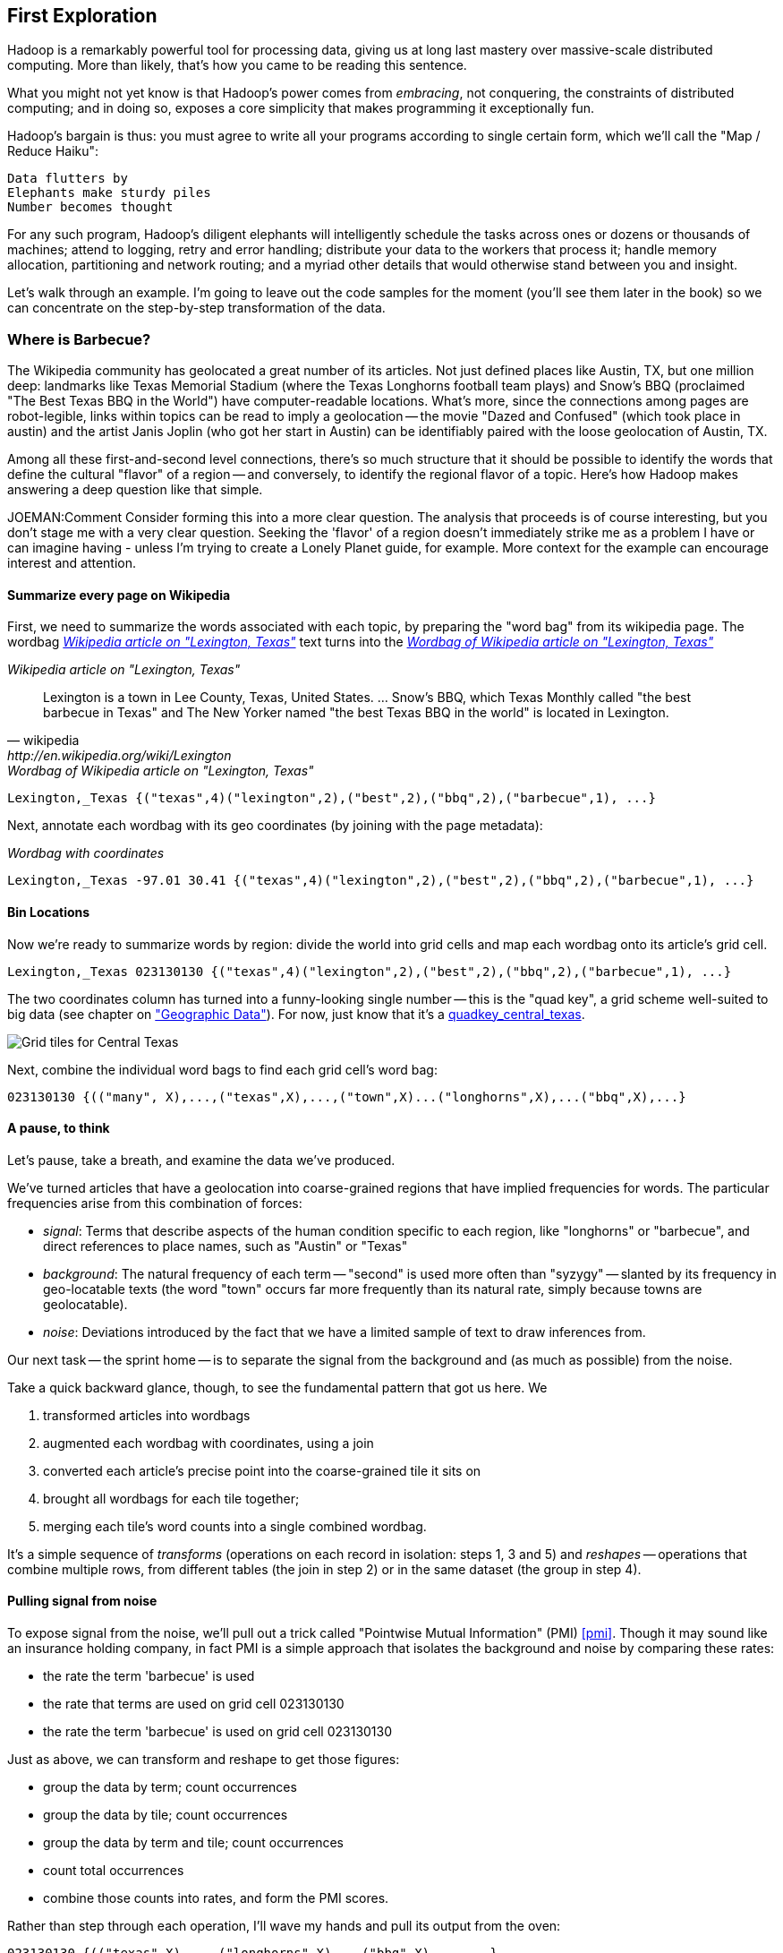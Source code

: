 == First Exploration ==
[[first_exploration]]

Hadoop is a remarkably powerful tool for processing data, giving us at long last mastery over massive-scale distributed computing. More than likely, that's how you came to be reading this sentence.

What you might not yet know is that Hadoop's power comes from _embracing_, not conquering, the constraints of distributed computing; and in doing so, exposes a core simplicity that makes programming it exceptionally fun.

Hadoop's bargain is thus: you must agree to write all your programs according to single certain form, which we'll call the "Map / Reduce Haiku":

    Data flutters by
    Elephants make sturdy piles
    Number becomes thought

For any such program, Hadoop's diligent elephants will intelligently schedule the tasks across ones or dozens or thousands of machines; attend to logging, retry and error handling; distribute your data to the workers that process it; handle memory allocation, partitioning and network routing; and a myriad other details that would otherwise stand between you and insight.

Let's walk through an example. I'm going to leave out the code samples for the moment (you'll see them later in the book) so we can concentrate on the step-by-step transformation of the data.

=== Where is Barbecue?

The Wikipedia community has geolocated a great number of its articles. Not just defined places like Austin, TX, but one million deep: landmarks like Texas Memorial Stadium (where the Texas Longhorns football team plays) and Snow's BBQ (proclaimed "The Best Texas BBQ in the World") have computer-readable locations. What's more, since the connections among pages are robot-legible, links within topics can be read to imply a geolocation -- the movie "Dazed and Confused" (which took place in austin) and the artist Janis Joplin (who got her start in Austin) can be identifiably paired with the loose geolocation of Austin, TX.

Among all these first-and-second level connections, there's so much structure that it should be possible to identify the words that define the cultural "flavor" of a region -- and conversely, to identify the regional flavor of a topic. Here's how Hadoop makes answering a deep question like that simple.

JOEMAN:Comment Consider forming this into a more clear question. The analysis that proceeds is of course interesting, but you don't stage me with a very clear question. Seeking the 'flavor' of a region doesn't immediately strike me as a problem I have or can imagine having - unless I'm trying to create a Lonely Planet guide, for example. More context for the example can encourage interest and attention.

==== Summarize every page on Wikipedia

First, we need to summarize the words associated with each topic, by preparing the "word bag" from its wikipedia page. The wordbag <<wp_lexington_article>> text turns into the <<wp_lexington_wordbag>>

[[wp_lexington_article]]
._Wikipedia article on "Lexington, Texas"_
[quote, wikipedia, http://en.wikipedia.org/wiki/Lexington,_Texas]
______
Lexington is a town in Lee County, Texas, United States. ... Snow's BBQ, which Texas Monthly called "the best barbecue in Texas" and The New Yorker named "the best Texas BBQ in the world" is located in Lexington.
______

[[wp_lexington_wordbag]]
._Wordbag of Wikipedia article on "Lexington, Texas"_
------
Lexington,_Texas {("texas",4)("lexington",2),("best",2),("bbq",2),("barbecue",1), ...}
------

Next, annotate each wordbag with its geo coordinates (by joining with the page metadata):

[[wp_lexington_wordbag_and_coords]]
._Wordbag with coordinates_
------
Lexington,_Texas -97.01 30.41 {("texas",4)("lexington",2),("best",2),("bbq",2),("barbecue",1), ...}
------

==== Bin Locations

Now we're ready to summarize words by region: divide the world into grid cells and map each wordbag onto its article's grid cell.

------
Lexington,_Texas 023130130 {("texas",4)("lexington",2),("best",2),("bbq",2),("barbecue",1), ...}
------

The two coordinates column has turned into a funny-looking single number -- this is the "quad key", a grid scheme well-suited to big data (see chapter on <<quadkey,"Geographic Data">>). For now, just know that it's a <<unique key for each grid,quadkey_central_texas>>.

[[quadkey_central_texas]]
image::images/Quadtree-google_maps_screenshot.png[Grid tiles for Central Texas]

Next, combine the individual word bags to find each grid cell's word bag:

------
023130130 {(("many", X),...,("texas",X),...,("town",X)...("longhorns",X),...("bbq",X),...}
------

==== A pause, to think

Let's pause, take a breath, and examine the data we've produced.

We've turned articles that have a geolocation into coarse-grained regions that have implied frequencies for words. The particular frequencies arise from this combination of forces:

* _signal_: Terms that describe aspects of the human condition specific to each region, like "longhorns" or "barbecue", and direct references to place names, such as "Austin" or "Texas"
* _background_: The natural frequency of each term -- "second" is used more often than "syzygy" -- slanted by its frequency in geo-locatable texts (the word "town" occurs far more frequently than its natural rate, simply because towns are geolocatable).
* _noise_: Deviations introduced by the fact that we have a limited sample of text to draw inferences from.

Our next task -- the sprint home -- is to separate the signal from the background and (as much as possible) from the noise.

Take a quick backward glance, though, to see the fundamental pattern that got us here. We

. transformed articles into wordbags
. augmented each wordbag with coordinates, using a join
. converted each article's precise point into the coarse-grained tile it sits on
. brought all wordbags for each tile together;
. merging each tile's word counts into a single combined wordbag.

It's a simple sequence of _transforms_ (operations on each record in isolation: steps 1, 3 and 5) and _reshapes_ -- operations that combine multiple rows, from different tables (the join in step 2) or in the same dataset (the group in step 4).

==== Pulling signal from noise

To expose signal from the noise, we'll pull out a trick called "Pointwise Mutual Information" (PMI) <<pmi>>. Though it may sound like an insurance holding company, in fact PMI is a simple approach that isolates the background and noise by comparing these rates:

* the rate the term 'barbecue' is used
* the rate that terms are used on grid cell 023130130
* the rate the term 'barbecue' is used on grid cell 023130130

Just as above, we can transform and reshape to get those figures:

* group the data by term; count occurrences
* group the data by tile; count occurrences
* group the data by term and tile; count occurrences
* count total occurrences
* combine those counts into rates, and form the PMI scores.

Rather than step through each operation, I'll wave my hands and pull its output from the oven:

------
023130130 {(("texas",X),...,("longhorns",X),...("bbq",X),...,...}
------

As expected, you see BBQ loom large over Texas and the Southern US; Wine, over the Napa Valley.

.Not the actual output, but gives you the picture; TODO insert actual results
image::images/baldridge-bbq_wine_beach_mountain-480.jpg[Location affinity for Beach, Mountain, BBQ and Wine]

footnote:[You can use a fancier version of the approach used here to geolocate texts _based purely on their content_. An article mentioning barbecue and Willie Nelson would be placed near Austin, TX; one mentioning startups and trolleys in San Francisco. (see Baldridge et al TODO: reference)]

==== Takeaways

We accomplished a complex data exploration without doing anything complex. Instead of writing a big hairy monolithic program, we wrote a series of simple scripts that either _transformed_ or _reshaped_ the data. 

As you'll see, the scripts are readable and short (none exceed a few dozen lines of code). They run easily against sample data on your desktop, with no Hadoop cluster in sight; and they will then run, unchanged, against the whole of Wikipedia on dozens or hundreds of machines in a Hadoop cluster.

That's the approach we'll follow through this book: develop simple, maintainable transform/reshape scripts by iterating quickly and always keeping the data visible; then confidently transition those scripts to production as the search for a question becomes the rote production of an answer.

The challenge, then, isn't to learn to "program" Hadoop -- it's to learn how to think at scale, to choose a workable series of chess moves connecting the data you have to the insight you need. In the first part of the book, after briefly becoming familiar with the basic framework, we'll proceed through a series of examples to help you identify the key locality and thus the transformation each step calls for. In the second part of that book, we'll apply this to a range of interesting problems and so build up a set of reusable tools for asking deep questions in actual practice. 
